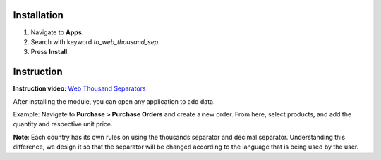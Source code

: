 Installation
============

#. Navigate to **Apps**.
#. Search with keyword *to_web_thousand_sep*.
#. Press **Install**.

Instruction
===========

**Instruction video:** `Web Thousand Separators <https://youtu.be/vSaXIvMhxqY>`_

After installing the module, you can open any application to add data.

Example: Navigate to **Purchase > Purchase Orders** and create a new order. From here, select products, and add the quantity and respective unit price.

.. image:: 1-nhap-so-lieu.en.jpg
    :alt: Adding data in Viindoo
    :align: center
    :height: 500
    :width: 1100

**Note**: Each country has its own rules on using the thousands separator and decimal separator. Understanding this difference, we design it so that the separator will be changed according to the language that is being used by the user.
